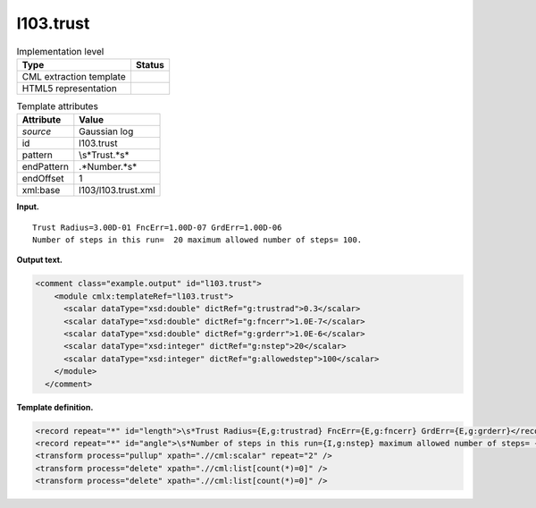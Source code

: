 .. _l103.trust-d3e11254:

l103.trust
==========

.. table:: Implementation level

   +-----------------------------------+-----------------------------------+
   | Type                              | Status                            |
   +===================================+===================================+
   | CML extraction template           | |image0|                          |
   +-----------------------------------+-----------------------------------+
   | HTML5 representation              | |image1|                          |
   +-----------------------------------+-----------------------------------+

.. table:: Template attributes

   +-----------------------------------+-----------------------------------+
   | Attribute                         | Value                             |
   +===================================+===================================+
   | *source*                          | Gaussian log                      |
   +-----------------------------------+-----------------------------------+
   | id                                | l103.trust                        |
   +-----------------------------------+-----------------------------------+
   | pattern                           | \\s*Trust.*\s\*                   |
   +-----------------------------------+-----------------------------------+
   | endPattern                        | .*Number.*\s\*                    |
   +-----------------------------------+-----------------------------------+
   | endOffset                         | 1                                 |
   +-----------------------------------+-----------------------------------+
   | xml:base                          | l103/l103.trust.xml               |
   +-----------------------------------+-----------------------------------+

**Input.**

::

    Trust Radius=3.00D-01 FncErr=1.00D-07 GrdErr=1.00D-06
    Number of steps in this run=  20 maximum allowed number of steps= 100.
     

**Output text.**

.. code:: xml

   <comment class="example.output" id="l103.trust">
       <module cmlx:templateRef="l103.trust">
         <scalar dataType="xsd:double" dictRef="g:trustrad">0.3</scalar>
         <scalar dataType="xsd:double" dictRef="g:fncerr">1.0E-7</scalar>
         <scalar dataType="xsd:double" dictRef="g:grderr">1.0E-6</scalar>
         <scalar dataType="xsd:integer" dictRef="g:nstep">20</scalar>
         <scalar dataType="xsd:integer" dictRef="g:allowedstep">100</scalar>
       </module>
     </comment>

**Template definition.**

.. code:: xml

   <record repeat="*" id="length">\s*Trust Radius={E,g:trustrad} FncErr={E,g:fncerr} GrdErr={E,g:grderr}</record>
   <record repeat="*" id="angle">\s*Number of steps in this run={I,g:nstep} maximum allowed number of steps= {I,g:allowedstep}\.\s*</record>
   <transform process="pullup" xpath=".//cml:scalar" repeat="2" />
   <transform process="delete" xpath=".//cml:list[count(*)=0]" />
   <transform process="delete" xpath=".//cml:list[count(*)=0]" />

.. |image0| image:: ../../imgs/Total.png
.. |image1| image:: ../../imgs/None.png
